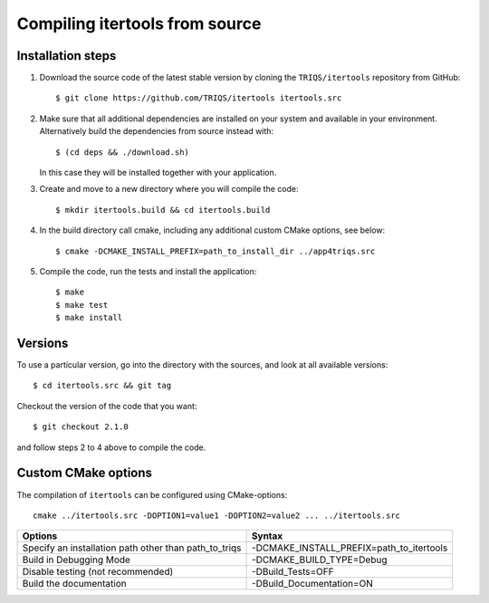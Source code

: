 .. highlight:: bash

.. _install:

Compiling itertools from source
===============================


Installation steps
------------------

#. Download the source code of the latest stable version by cloning the ``TRIQS/itertools`` repository from GitHub::

     $ git clone https://github.com/TRIQS/itertools itertools.src

#. Make sure that all additional dependencies are installed on your system and available in your environment.
   Alternatively build the dependencies from source instead with::

     $ (cd deps && ./download.sh)

   In this case they will be installed together with your application.

#. Create and move to a new directory where you will compile the code::

     $ mkdir itertools.build && cd itertools.build

#. In the build directory call cmake, including any additional custom CMake options, see below::

     $ cmake -DCMAKE_INSTALL_PREFIX=path_to_install_dir ../app4triqs.src

#. Compile the code, run the tests and install the application::

     $ make
     $ make test
     $ make install

Versions
--------

To use a particular version, go into the directory with the sources, and look at all available versions::

     $ cd itertools.src && git tag

Checkout the version of the code that you want::

     $ git checkout 2.1.0

and follow steps 2 to 4 above to compile the code.

Custom CMake options
--------------------

The compilation of ``itertools`` can be configured using CMake-options::

    cmake ../itertools.src -DOPTION1=value1 -DOPTION2=value2 ... ../itertools.src

+-----------------------------------------------------------------+-----------------------------------------------+
| Options                                                         | Syntax                                        |
+=================================================================+===============================================+
| Specify an installation path other than path_to_triqs           | -DCMAKE_INSTALL_PREFIX=path_to_itertools      |
+-----------------------------------------------------------------+-----------------------------------------------+
| Build in Debugging Mode                                         | -DCMAKE_BUILD_TYPE=Debug                      |
+-----------------------------------------------------------------+-----------------------------------------------+
| Disable testing (not recommended)                               | -DBuild_Tests=OFF                             |
+-----------------------------------------------------------------+-----------------------------------------------+
| Build the documentation                                         | -DBuild_Documentation=ON                      |
+-----------------------------------------------------------------+-----------------------------------------------+
